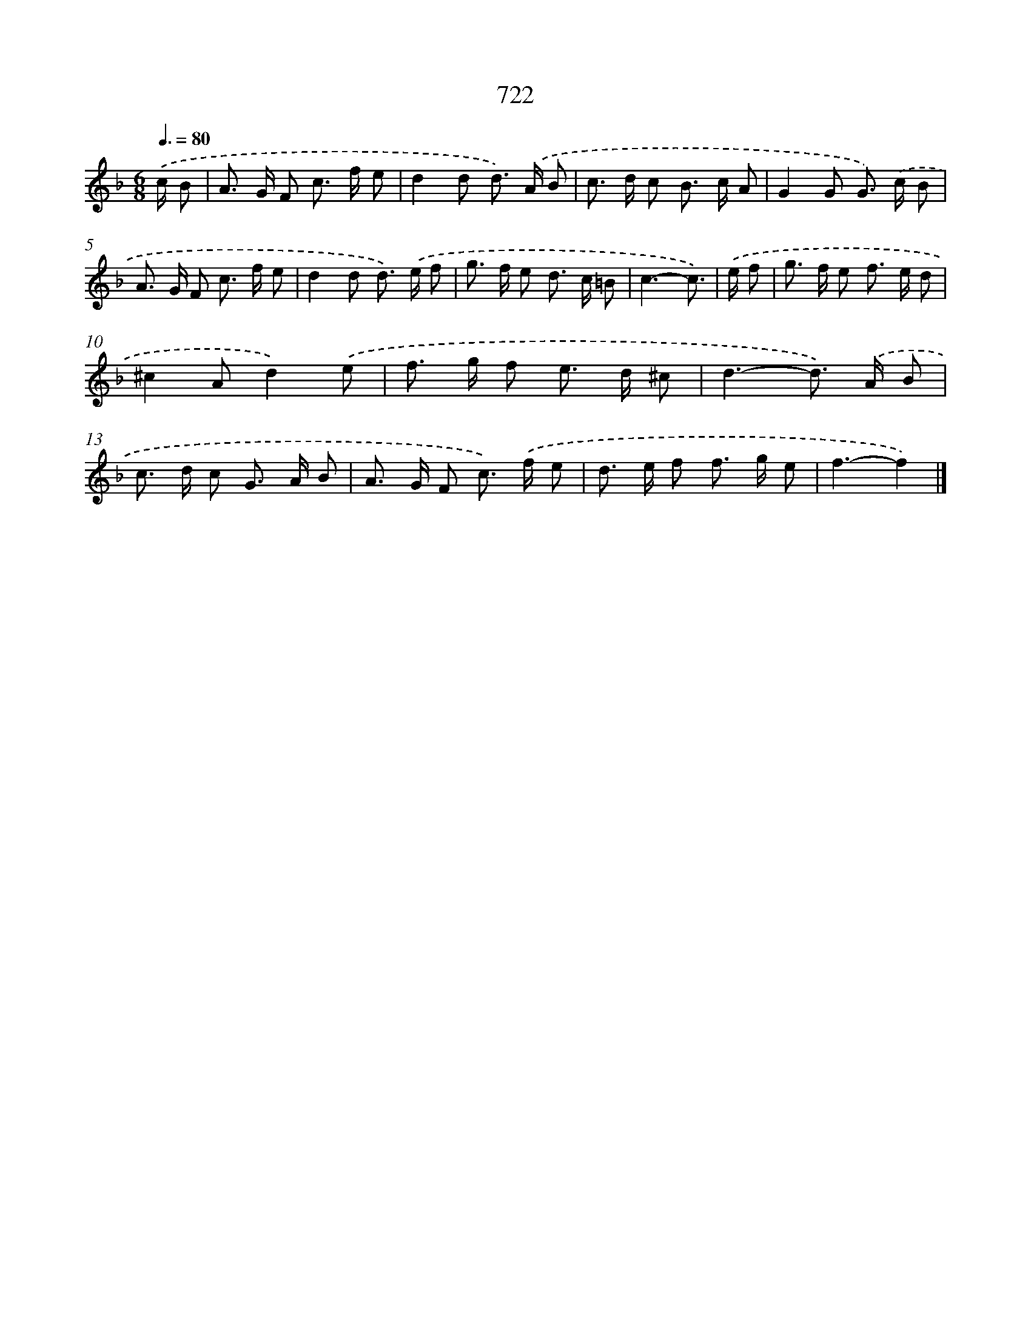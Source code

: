 X: 8475
T: 722
%%abc-version 2.0
%%abcx-abcm2ps-target-version 5.9.1 (29 Sep 2008)
%%abc-creator hum2abc beta
%%abcx-conversion-date 2018/11/01 14:36:47
%%humdrum-veritas 2839955783
%%humdrum-veritas-data 3106918050
%%continueall 1
%%barnumbers 0
L: 1/8
M: 6/8
Q: 3/8=80
K: F clef=treble
.('c/ B [I:setbarnb 1]|
A> G F c> f e |
d2d d>) .('A B |
c> d c B> c A |
G2G G>) .('c B |
A> G F c> f e |
d2d d>) .('e f |
g> f e d> c =B |
c3-c3/) |
.('e/ f [I:setbarnb 9]|
g> f e f> e d |
^c2Ad2).('e |
f> g f e> d ^c |
d3-d>) .('A B |
c> d c G> A B |
A> G F c>) .('f e |
d> e f f> g e |
f3-f2) |]
